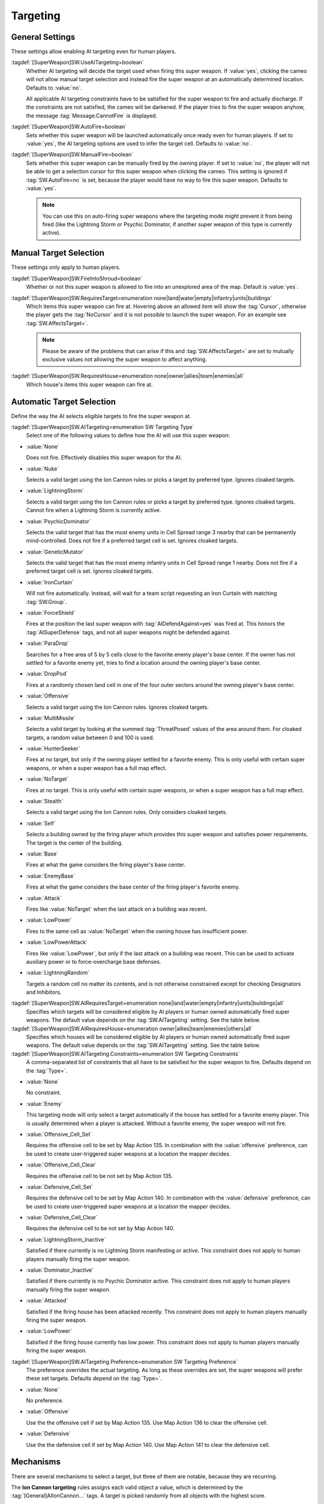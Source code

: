 Targeting
`````````

.. index:: Super Weapons; Customize valid targets.


.. index:: Super Weapons; Auto-firing using AI rules

General Settings
----------------

These settings allow enabling AI targeting even for human players.

:tagdef:`[SuperWeapon]SW.UseAITargeting=boolean`
  Whether AI targeting will decide the target used when firing this super
  weapon. If :value:`yes`, clicking the cameo will not allow manual target
  selection and instead fire the super weapon at an automatically determined
  location. Defaults to :value:`no`.

  All applicable AI targeting constraints have to be satisfied for the super
  weapon to fire and actually discharge. If the constraints are not satisfied,
  the cameo will be darkened. If the player tries to fire the super weapon
  anyhow, the message :tag:`Message.CannotFire` is displayed.

:tagdef:`[SuperWeapon]SW.AutoFire=boolean`
  Sets whether this super weapon will be launched automatically once ready even
  for human players. If set to :value:`yes`, the AI targeting options are used
  to infer the target cell. Defaults to :value:`no`.

:tagdef:`[SuperWeapon]SW.ManualFire=boolean`
  Sets whether this super weapon can be manually fired by the owning player. If
  set to :value:`no`, the player will not be able to get a selection cursor for
  this super weapon when clicking the cameo. This setting is ignored if
  :tag:`SW.AutoFire=no` is set, because the player would have no way to fire
  this super weapon. Defaults to :value:`yes`.

  .. note:: You can use this on auto-firing super weapons where the targeting
    mode might prevent it from being fired (like the Lightning Storm or Psychic
    Dominator, if another super weapon of this type is currently active).

.. versionadded:: 0.2
.. versionchanged:: 3.0


.. index::
  Super Weapons; Fire into shroud made optional

Manual Target Selection
-----------------------

These settings only apply to human players.

:tagdef:`[SuperWeapon]SW.FireIntoShroud=boolean`
  Whether or not this super weapon is allowed to fire into an unexplored area of
  the map. Default is :value:`yes`.

:tagdef:`[SuperWeapon]SW.RequiresTarget=enumeration none|land|water|empty|infantry|units|buildings`
  Which items this super weapon can fire at. Hovering above an allowed item will
  show the :tag:`Cursor`, otherwise the player gets the :tag:`NoCursor` and it
  is not possible to launch the super weapon. For an example see
  :tag:`SW.AffectsTarget=`.
  
  .. note:: Please be aware of the problems that can arise if this and
    \ :tag:`SW.AffectsTarget=` are set to mutually exclusive values not allowing
    the super weapon to affect anything.

:tagdef:`[SuperWeapon]SW.RequiresHouse=enumeration none|owner|allies|team|enemies|all`
  Which house's items this super weapon can fire at.

.. versionadded:: 0.2


.. index::
  Super Weapons; Automatic targeting rules
  Super Weapons; List of AI Targeting Modes
  AI; Super weapon target selection

Automatic Target Selection
--------------------------

Define the way the AI selects eligible targets to fire the super weapon at.

:tagdef:`[SuperWeapon]SW.AITargeting=enumeration SW Targeting Type`
  Select one of the following values to define how the AI will use this super
  weapon:

+ :value:`None`

  Does not fire. Effectively disables this super weapon for the AI.

+ :value:`Nuke`

  Selects a valid target using the Ion Cannon rules or picks a target by
  preferred type. Ignores cloaked targets.

+ :value:`LightningStorm`

  Selects a valid target using the Ion Cannon rules or picks a target by
  preferred type. Ignores cloaked targets. Cannot fire when a Lightning Storm is
  currently active.

+ :value:`PsychicDominator`

  Selects the valid target that has the most enemy units in Cell Spread range 3
  nearby that can be permanently mind-controlled. Does not fire if a preferred
  target cell is set. Ignores cloaked targets.

+ :value:`GeneticMutator`

  Selects the valid target that has the most enemy infantry units in Cell Spread
  range 1 nearby. Does not fire if a preferred target cell is set. Ignores
  cloaked targets.

+ :value:`IronCurtain`

  Will not fire automatically. Instead, will wait for a team script requesting
  an Iron Curtain with matching :tag:`SW.Group`.

+ :value:`ForceShield`

  Fires at the position the last super weapon with :tag:`AIDefendAgainst=yes`
  was fired at. This honors the :tag:`AISuperDefense` tags, and not all super
  weapons might be defended against.

+ :value:`ParaDrop`

  Searches for a free area of 5 by 5 cells close to the favorite enemy player's
  base center. If the owner has not settled for a favorite enemy yet, tries to
  find a location around the owning player's base center.

+ :value:`DropPod`

  Fires at a randomly chosen land cell in one of the four outer sectors around
  the owning player's base center.

+ :value:`Offensive`

  Selects a valid target using the Ion Cannon rules. Ignores cloaked targets.

+ :value:`MultiMissile`

  Selects a valid target by looking at the summed :tag:`ThreatPosed` values of
  the area around them. For cloaked targets, a random value between 0 and 100 is
  used.

+ :value:`HunterSeeker`

  Fires at no target, but only if the owning player settled for a favorite
  enemy. This is only useful with certain super weapons, or when a super weapon
  has a full map effect.

+ :value:`NoTarget`

  Fires at no target. This is only useful with certain super weapons, or when a
  super weapon has a full map effect.

+ :value:`Stealth`

  Selects a valid target using the Ion Cannon rules. Only considers cloaked
  targets.

+ :value:`Self`

  Selects a building owned by the firing player which provides this super weapon
  and satisfies power requirements. The target is the center of the building.

+ :value:`Base`

  Fires at what the game considers the firing player's base center.

+ :value:`EnemyBase`

  Fires at what the game considers the base center of the firing player's
  favorite enemy.

+ :value:`Attack`

  Fires like :value:`NoTarget` when the last attack on a building was recent.

+ :value:`LowPower`

  Fires to the same cell as :value:`NoTarget` when the owning house has
  insufficient power.

+ :value:`LowPowerAttack`

  Fires like :value:`LowPower`, but only if the last attack on a building was
  recent. This can be used to activate auxiliary power or to force-overcharge
  base defenses.

+ :value:`LightningRandom`

  Targets a random cell no matter its contents, and is not otherwise constrained
  except for checking Designators and Inhibitors.


:tagdef:`[SuperWeapon]SW.AIRequiresTarget=enumeration none|land|water|empty|infantry|units|buildings|all`
  Specifies which targets will be considered eligible by AI players or human
  owned automatically fired super weapons. The default value depends on the
  :tag:`SW.AITargeting` setting. See the table below.

:tagdef:`[SuperWeapon]SW.AIRequiresHouse=enumeration owner|allies|team|enemies|others|all`
  Specifies which houses will be considered eligible by AI players or human
  owned automatically fired super weapons. The default value depends on the
  :tag:`SW.AITargeting` setting. See the table below.

:tagdef:`[SuperWeapon]SW.AITargeting.Constraints=enumeration SW Targeting Constraints`
  A comma-separated list of constraints that all have to be satisfied for the
  super weapon to fire. Defaults depend on the :tag:`Type=`.

+ :value:`None`

  No constraint.

+ :value:`Enemy`

  This targeting mode will only select a target automatically if the house has
  settled for a favorite enemy player. This is usually determined when a player
  is attacked. Without a favorite enemy, the super weapon will not fire.

+ :value:`Offensive_Cell_Set`

  Requires the offensive cell to be set by Map Action 135. In combination with
  the :value:`offensive` preference, can be used to create user-triggered super
  weapons at a location the mapper decides.

+ :value:`Offensive_Cell_Clear`

  Requires the offensive cell to be not set by Map Action 135.

+ :value:`Defensive_Cell_Set`

  Requires the defensive cell to be set by Map Action 140. In combination with
  the :value:`defensive` preference, can be used to create user-triggered super
  weapons at a location the mapper decides.

+ :value:`Defensive_Cell_Clear`

  Requires the defensive cell to be not set by Map Action 140.

+ :value:`LightningStorm_Inactive`

  Satisfied if there currently is no Lightning Storm manifesting or active. This
  constraint does not apply to human players manually firing the super weapon.

+ :value:`Dominator_Inactive`

  Satisfied if there currently is no Psychic Dominator active. This constraint
  does not apply to human players manually firing the super weapon.

+ :value:`Attacked`

  Satisfied if the firing house has been attacked recently. This constraint does
  not apply to human players manually firing the super weapon.

+ :value:`LowPower`

  Satisfied if the firing house currently has low power. This constraint does
  not apply to human players manually firing the super weapon.


:tagdef:`[SuperWeapon]SW.AITargeting.Preference=enumeration SW Targeting Preference`
  The preference overrides the actual targeting. As long as these overrides are
  set, the super weapons will prefer these set targets. Defaults depend on the
  :tag:`Type=`.

+ :value:`None`

  No preference.

+ :value:`Offensive`

  Use the the offensive cell if set by Map Action 135. Use Map Action 136 to
  clear the offensive cell.

+ :value:`Defensive`

  Use the the defensive cell if set by Map Action 140. Use Map Action 141 to
  clear the defensive cell.

.. versionadded:: 0.2
.. versionchanged:: 3.0


Mechanisms
----------

There are several mechanisms to select a target, but three of them are notable,
because they are recurring.

The **Ion Cannon targeting** rules assigns each valid object a value, which is
determined by the :tag:`[General]AIIonCannon...` tags. A target is picked
randomly from all objects with the highest score.

The **base center** is determined by the game and updated whenever a player
builds or loses buildings. The base center can be manually set and cleared using
map actions 137 and 138 respectively.

The **preferred target by type** is set by map action 35. The game looks at the
first team on the map owned by the firing player and has the team leader acquire
a target of the preferred type. A value of :value:`1` means to use the special
firing behavior, which usually is Ion Cannon targeting or base center selection. 

.. note:: Currently, :game:`Ares` does not support preferred types other than
  \ :value:`1`. The super weapons might not check ranges, designators, and
  inhibitors, and fire regardless of any restriction.


Defaults
--------

The following table lists the defaults for the AI targeting tags depending on
:tag:`SW.AITargeting`, as well as some general properties that affect targeting.

Note that the defaults used depend on the super weapon's :tag:`Type`, and the
type always takes precedence. See the specific super weapon type documentation
for the actual values. If no specific value is given, the value from this table
is used.

Most targeting modes support the new **extra** features added by :game:`Ares`.
That is maximum and minimum ranges, designators and inhibitors. Note that if a
preferred target type is set using map action 35, they are not checked.

+---------------------------+-----------------------------------+---------------------------+--------------------------------------------------------+---------------------------------+-----------+
| :tag:`SW.AITargeting`     | :tag:`SW.AIRequiresTarget`        | :tag:`SW.AIRequiresHouse` | :tag:`SW.AITargeting.Constraints`                      | :tag:`SW.AITargeting.Preference`| Extras    |
+===========================+===================================+===========================+========================================================+=================================+===========+
| :value:`None`             | N/A                               | N/A                       | :value:`none`                                          | :value:`none`                   | N/A       |
+---------------------------+-----------------------------------+---------------------------+--------------------------------------------------------+---------------------------------+-----------+
| :value:`Nuke`             | :value:`infantry,units,buildings` | :value:`enemies`          | :value:`enemy`                                         | :value:`offensive`              | yes       |
+---------------------------+-----------------------------------+---------------------------+--------------------------------------------------------+---------------------------------+-----------+
| :value:`LightningStorm`   | :value:`infantry,units,buildings` | :value:`enemies`          | :value:`enemy,lightningstorm_inactive`                 | :value:`offensive`              | yes       |
+---------------------------+-----------------------------------+---------------------------+--------------------------------------------------------+---------------------------------+-----------+
| :value:`PsychicDominator` | :value:`infantry,units`           | :value:`all`              | :value:`enemy,dominator_inactive,offensive_cell_clear` | :value:`none`                   | yes       |
+---------------------------+-----------------------------------+---------------------------+--------------------------------------------------------+---------------------------------+-----------+
| :value:`GeneticMutator`   | :value:`infantry`                 | :value:`all`              | :value:`offensive_cell_clear`                          | :value:`none`                   | yes       |
+---------------------------+-----------------------------------+---------------------------+--------------------------------------------------------+---------------------------------+-----------+
| :value:`IronCurtain`      | do not use                        | do not use                | :value:`none`                                          | :value:`none`                   | no        |
+---------------------------+-----------------------------------+---------------------------+--------------------------------------------------------+---------------------------------+-----------+
| :value:`ForceShield`      | do not use                        | do not use                | :value:`none`                                          | :value:`defensive`              | yes       |
+---------------------------+-----------------------------------+---------------------------+--------------------------------------------------------+---------------------------------+-----------+
| :value:`ParaDrop`         | do not use                        | do not use                | :value:`none`                                          | :value:`offensive`              | yes       |
+---------------------------+-----------------------------------+---------------------------+--------------------------------------------------------+---------------------------------+-----------+
| :value:`DropPod`          | do not use                        | do not use                | :value:`enemy`                                         | :value:`none`                   | yes       |
+---------------------------+-----------------------------------+---------------------------+--------------------------------------------------------+---------------------------------+-----------+
| :value:`Offensive`        | :value:`infantry,units,buildings` | :value:`enemies`          | :value:`enemy`                                         | :value:`none`                   | yes       |
+---------------------------+-----------------------------------+---------------------------+--------------------------------------------------------+---------------------------------+-----------+
| :value:`MultiMissile`     | :value:`buildings`                | :value:`none`             | :value:`enemy`                                         | :value:`offensive`              | yes       |
+---------------------------+-----------------------------------+---------------------------+--------------------------------------------------------+---------------------------------+-----------+
| :value:`HunterSeeker`     | N/A                               | N/A                       | :value:`enemy`                                         | N/A                             | no        |
+---------------------------+-----------------------------------+---------------------------+--------------------------------------------------------+---------------------------------+-----------+
| :value:`NoTarget`         | N/A                               | N/A                       | :value:`none`                                          | N/A                             | no        |
+---------------------------+-----------------------------------+---------------------------+--------------------------------------------------------+---------------------------------+-----------+
| :value:`Stealth`          | :value:`infantry,units,buildings` | :value:`enemies`          | :value:`none`                                          | :value:`none`                   | yes       |
+---------------------------+-----------------------------------+---------------------------+--------------------------------------------------------+---------------------------------+-----------+
| :value:`Self`             | :value:`none`\ 1)                 | do not use                | :value:`none`                                          | :value:`none`                   | yes       |
+---------------------------+-----------------------------------+---------------------------+--------------------------------------------------------+---------------------------------+-----------+
| :value:`Base`             | do not use                        | do not use                | :value:`none`                                          | :value:`none`                   | yes       |
+---------------------------+-----------------------------------+---------------------------+--------------------------------------------------------+---------------------------------+-----------+
| :value:`EnemyBase`        | do not use                        | do not use                | :value:`enemy`                                         | :value:`none`                   | yes       |
+---------------------------+-----------------------------------+---------------------------+--------------------------------------------------------+---------------------------------+-----------+
| :value:`LightningRandom`  | N/A                               | N/A                       | :value:`none`                                          | :value:`none`                   | yes       |
+---------------------------+-----------------------------------+---------------------------+--------------------------------------------------------+---------------------------------+-----------+

If you define the :tag:`SW.AIRequiresTarget` or :tag:`SW.AIRequiresHouse` when
the table says *do not use*, you might render the super weapon unable to fire.

\ 1) :value:`Self` always only checks buildings owned by the owning player. You
can only use :value:`land`, :value:`water`, and :value:`none` here. All other
values are invalid.

.. warning:: If a targeting mode is constrained to require (:value:`enemy`), the
  targeting mode might not work if this constraint is not defined. For example,
  if the mode by design only considers the buildings owned by the favorite
  enemy, there's nothing to chose from, thus no target can be picked.
